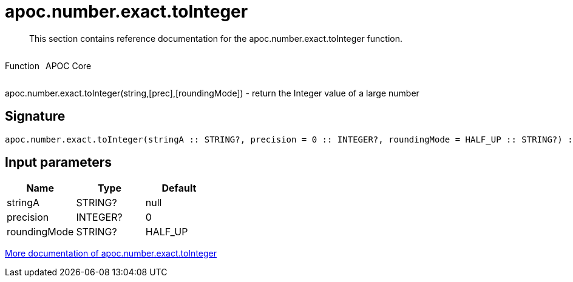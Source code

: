 ////
This file is generated by DocsTest, so don't change it!
////

= apoc.number.exact.toInteger
:description: This section contains reference documentation for the apoc.number.exact.toInteger function.

[abstract]
--
{description}
--

++++
<div style='display:flex'>
<div class='paragraph type function'><p>Function</p></div>
<div class='paragraph release core' style='margin-left:10px;'><p>APOC Core</p></div>
</div>
++++

apoc.number.exact.toInteger(string,[prec],[roundingMode]) - return the Integer value of a large number

== Signature

[source]
----
apoc.number.exact.toInteger(stringA :: STRING?, precision = 0 :: INTEGER?, roundingMode = HALF_UP :: STRING?) :: (INTEGER?)
----

== Input parameters
[.procedures, opts=header]
|===
| Name | Type | Default 
|stringA|STRING?|null
|precision|INTEGER?|0
|roundingMode|STRING?|HALF_UP
|===

xref::mathematical/exact-math-functions.adoc[More documentation of apoc.number.exact.toInteger,role=more information]

